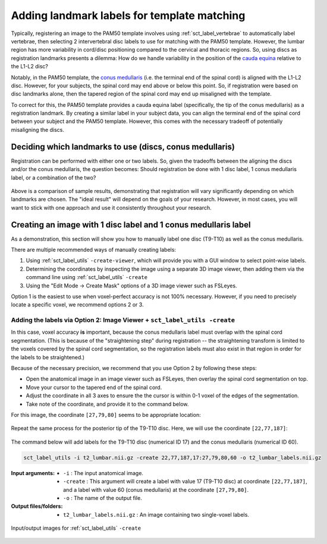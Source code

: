 .. _manual-labeling-of-lumbar-landmarks:

Adding landmark labels for template matching
############################################

Typically, registering an image to the PAM50 template involves using :ref:`sct_label_vertebrae` to automatically label vertebrae, then selecting 2 intervertebral disc labels to use for matching with the PAM50 template. However, the lumbar region has more variability in cord/disc positioning compared to the cervical and thoracic regions. So, using discs as registration landmarks presents a dilemma: How do we handle variability in the position of the `cauda equina <https://en.wikipedia.org/wiki/Cauda_equina>`_ relative to the L1-L2 disc?

Notably, in the PAM50 template, the `conus medullaris <https://en.wikipedia.org/wiki/Conus_medullaris>`_ (i.e. the terminal end of the spinal cord) is aligned with the L1-L2 disc. However, for your subjects, the spinal cord may end above or below this point. So, if registration were based on disc landmarks alone, then the tapered region of the spinal cord may end up misaligned with the template.

To correct for this, the PAM50 template provides a cauda equina label (specifically, the tip of the conus medullaris) as a registration landmark. By creating a similar label in your subject data, you can align the terminal end of the spinal cord between your subject and the PAM50 template. However, this comes with the necessary tradeoff of potentially misaligning the discs.

Deciding which landmarks to use (discs, conus medullaris)
=========================================================

Registration can be performed with either one or two labels. So, given the tradeoffs between the aligning the discs and/or the conus medullaris, the question becomes: Should registration be done with 1 disc label, 1 conus medullaris label, or a combination of the two?

.. figure:: https://raw.githubusercontent.com/spinalcordtoolbox/doc-figures/master/lumbar-registration/label-comparison.png
   :align: center

Above is a comparison of sample results, demonstrating that registration will vary significantly depending on which landmarks are chosen. The "ideal result" will depend on the goals of your research. However, in most cases, you will want to stick with one approach and use it consistently throughout your research.

Creating an image with 1 disc label and 1 conus medullaris label
================================================================

As a demonstration, this section will show you how to manually label one disc (T9-T10) as well as the conus medullaris.

There are multiple recommended ways of manually creating labels:

1. Using :ref:`sct_label_utils` ``-create-viewer``, which will provide you with a GUI window to select point-wise labels.
2. Determining the coordinates by inspecting the image using a separate 3D image viewer, then adding them via the command line using :ref:`sct_label_utils` ``-create``
3. Using the "Edit Mode -> Create Mask" options of a 3D image viewer such as FSLeyes.

Option 1 is the easiest to use when voxel-perfect accuracy is not 100% necessary. However, if you need to precisely locate a specific voxel, we recommend options 2 or 3.

Adding the labels via Option 2: Image Viewer + ``sct_label_utils -create``
--------------------------------------------------------------------------

In this case, voxel accuracy **is** important, because the conus medullaris label must overlap with the spinal cord segmentation. (This is because of the "straightening step" during registration -- the straightening transform is limited to the voxels covered by the spinal cord segmentation, so the registration labels must also exist in that region in order for the labels to be straightened.)

Because of the necessary precision, we recommend that you use Option 2 by following these steps:

- Open the anatomical image in an image viewer such as FSLeyes, then overlay the spinal cord segmentation on top.
- Move your cursor to the tapered end of the spinal cord.
- Adjust the coordinate in all 3 axes to ensure the the cursor is within 0-1 voxel of the edges of the segmentation.
- Take note of the coordinate, and provide it to the command below.

For this image, the coordinate ``[27,79,80]`` seems to be appropriate location:

.. figure:: https://raw.githubusercontent.com/spinalcordtoolbox/doc-figures/master/lumbar-registration/label-selection-conus-medullaris.png
   :align: center

Repeat the same process for the posterior tip of the T9-T10 disc. Here, we will use the coordinate ``[22,77,187]``:

.. figure:: https://raw.githubusercontent.com/spinalcordtoolbox/doc-figures/master/lumbar-registration/label-selection-T9-T10-disc.png
   :align: center

The command below will add labels for the T9-T10 disc (numerical ID 17) and the conus medullaris (numerical ID 60).

.. code::

   sct_label_utils -i t2_lumbar.nii.gz -create 22,77,187,17:27,79,80,60 -o t2_lumbar_labels.nii.gz

:Input arguments:
   * ``-i`` : The input anatomical image.
   * ``-create`` : This argument will create a label with value 17 (T9-T10 disc) at coordinate ``[22,77,187]``, and a label with value 60 (conus medullaris) at the coordinate ``[27,79,80]``.
   * ``-o`` : The name of the output file.

:Output files/folders:
   * ``t2_lumbar_labels.nii.gz`` : An image containing two single-voxel labels.

.. figure:: https://raw.githubusercontent.com/spinalcordtoolbox/doc-figures/master/lumbar-registration/io_labeling.png
   :align: center

   Input/output images for :ref:`sct_label_utils` ``-create``